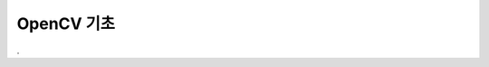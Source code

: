 .. _technical_report_008_opencv_basic:


OpenCV 기초
****************************************************************

.

